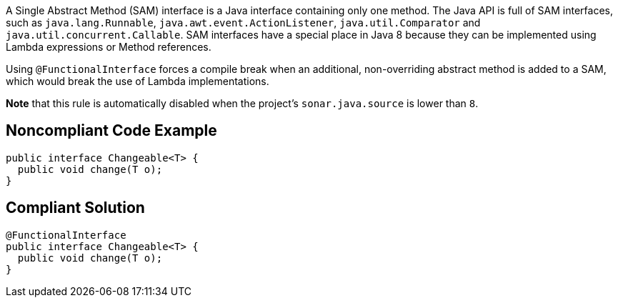 A Single Abstract Method (SAM) interface is a Java interface containing only one method. The Java API is full of SAM interfaces, such as ``++java.lang.Runnable++``, ``++java.awt.event.ActionListener++``, ``++java.util.Comparator++`` and ``++java.util.concurrent.Callable++``. SAM interfaces have a special place in Java 8 because they can be implemented using Lambda expressions or Method references. 


Using ``++@FunctionalInterface++`` forces a compile break when an additional, non-overriding abstract method is added to a SAM, which would break the use of Lambda implementations.


*Note* that this rule is automatically disabled when the project's ``++sonar.java.source++`` is lower than ``++8++``.

== Noncompliant Code Example

----
public interface Changeable<T> {
  public void change(T o);
}
----

== Compliant Solution

----
@FunctionalInterface
public interface Changeable<T> {
  public void change(T o);
}
----
